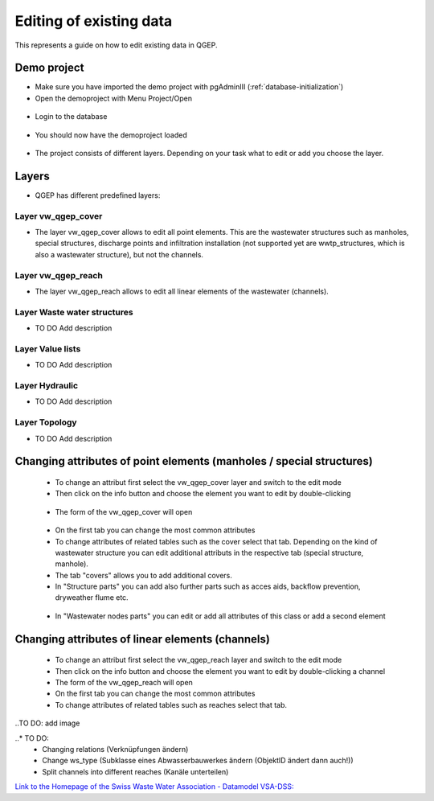 .. editing-data::

Editing of existing data
========================

This represents a guide on how to edit existing data in QGEP.

Demo project
------------

* Make sure you have imported the demo project with pgAdminIII (:ref:`database-initialization`)
* Open the demoproject with Menu Project/Open

.. figure:: images/qgep_demoproject_selection_qgep_en_qgs.jpg

* Login to the database

.. figure:: images/qgep_demoproject_login.jpg

* You should now have the demoproject loaded

.. figure:: images/qgep_demoproject_overview.jpg

* The project consists of different layers. Depending on your task what to edit or add you choose the layer.

Layers
------

* QGEP has different predefined layers:

Layer vw_qgep_cover
^^^^^^^^^^^^^^^^^^^

* The layer vw_qgep_cover allows to edit all point elements. This are the wastewater structures such as manholes, special structures, discharge points and infiltration installation (not supported yet are wwtp_structures, which is also a wastewater structure), but not the channels.

.. figure:: images/layer_vw_qgep_cover.jpg

Layer vw_qgep_reach
^^^^^^^^^^^^^^^^^^^

* The layer vw_qgep_reach allows to edit all linear elements of the wastewater (channels).

Layer Waste water structures
^^^^^^^^^^^^^^^^^^^^^^^^^^^^
* TO DO Add description

Layer Value lists
^^^^^^^^^^^^^^^^^
* TO DO Add description

Layer Hydraulic
^^^^^^^^^^^^^^^
* TO DO Add description

Layer Topology
^^^^^^^^^^^^^^
* TO DO Add description


Changing attributes of point elements (manholes / special structures)
---------------------------------------------------------------------

 * To change an attribut first select the vw_qgep_cover layer and switch to the edit mode
 * Then click on the info button and choose the element you want to edit by double-clicking
 
 .. figure:: images/qgep_info_button.jpg
 
 * The form of the vw_qgep_cover will open
 
 .. figure:: images/form_vw_qgep_cover.jpg
 
 * On the first tab you can change the most common attributes
 * To change attributes of related tables such as the cover select that tab. Depending on the kind of wastewater structure you can edit additional attributs in the respective tab (special structure, manhole). 
 * The tab "covers" allows you to add additional covers. 
 * In "Structure parts" you can add also further parts such as acces aids, backflow prevention, dryweather flume etc.
 
 .. figure:: images/form_vw_qgep_cover_structure_parts.jpg
 
 * In "Wastewater nodes parts" you can edit or add all attributes of this class or add a second element

 .. figure:: images/form_vw_qgep_cover_wastewater_nodes.jpg

Changing attributes of linear elements (channels)
-------------------------------------------------

 * To change an attribut first select the vw_qgep_reach layer and switch to the edit mode 
 * Then click on the info button and choose the element you want to edit by double-clicking a channel
 * The form of the vw_qgep_reach will open
 * On the first tab you can change the most common attributes
 * To change attributes of related tables such as reaches select that tab. 

..TO DO: add image
 
..* TO DO:
  * Changing relations (Verknüpfungen ändern)
  * Change ws_type (Subklasse eines Abwasserbauwerkes ändern (ObjektID ändert dann auch!))
  * Split channels into different reaches (Kanäle unterteilen)
  
  
`Link to the Homepage of the Swiss Waste Water Association - Datamodel VSA-DSS: <http://dss.vsa.ch>`_


